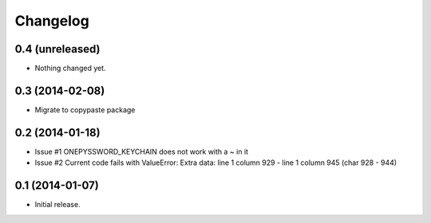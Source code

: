 Changelog
=========


0.4 (unreleased)
----------------

- Nothing changed yet.


0.3 (2014-02-08)
----------------

- Migrate to copypaste package


0.2 (2014-01-18)
----------------

- Issue #1 ONEPYSSWORD_KEYCHAIN does not work with a ~ in it
- Issue #2 Current code fails with ValueError: Extra data: line 1 column 929 - line 1 column 945 (char 928 - 944)


0.1 (2014-01-07)
----------------

- Initial release.
